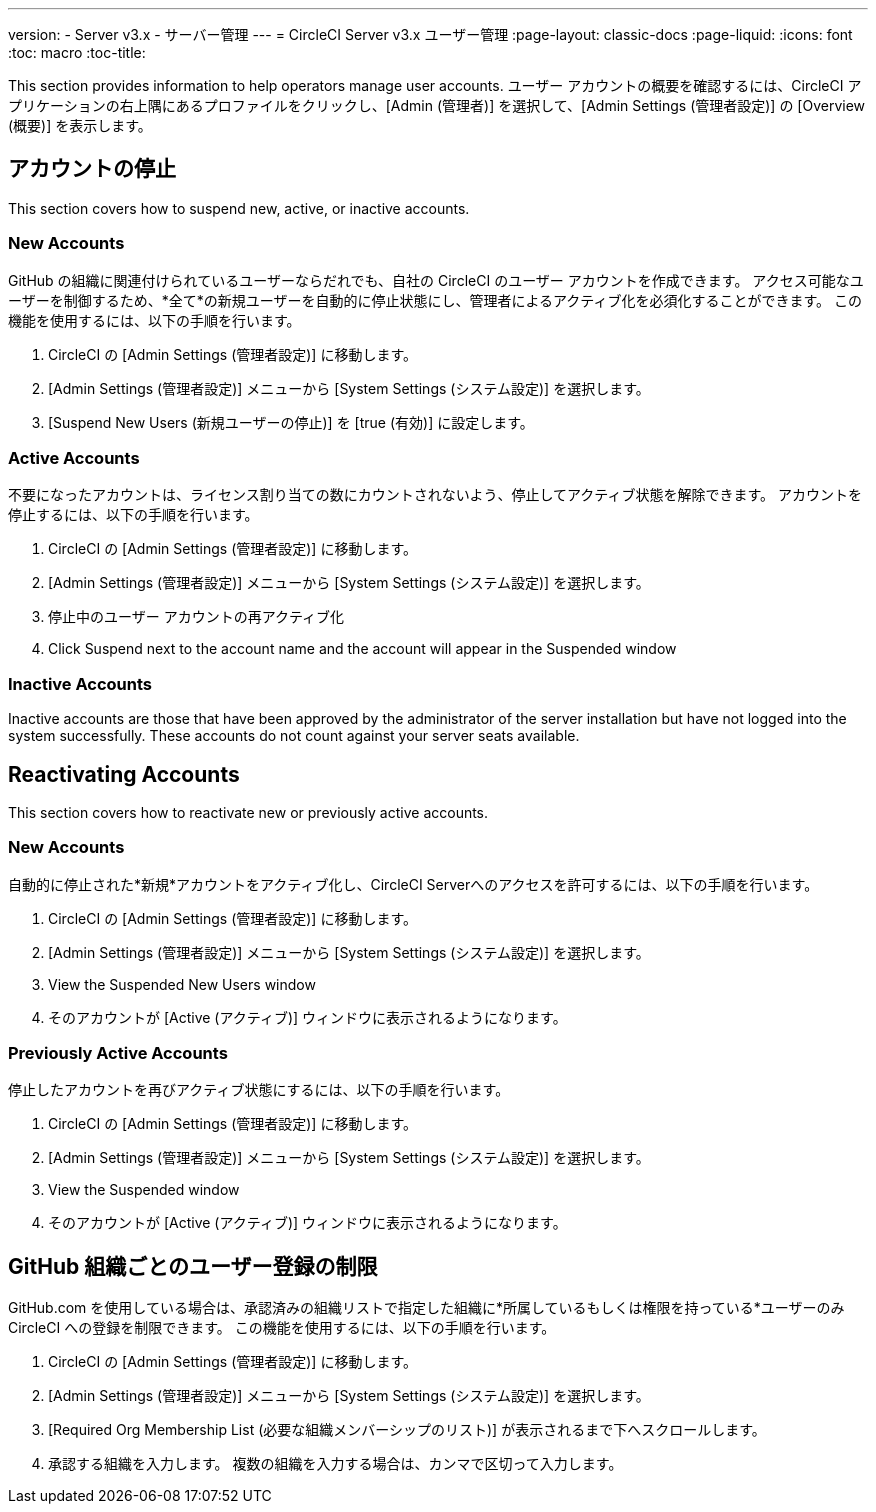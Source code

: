 ---
version:
- Server v3.x
- サーバー管理
---
= CircleCI Server v3.x ユーザー管理
:page-layout: classic-docs
:page-liquid:
:icons: font
:toc: macro
:toc-title:

This section provides information to help operators manage user accounts. ユーザー アカウントの概要を確認するには、CircleCI アプリケーションの右上隅にあるプロファイルをクリックし、[Admin (管理者)] を選択して、[Admin Settings (管理者設定)] の [Overview (概要)] を表示します。

toc::[]

## アカウントの停止
This section covers how to suspend new, active, or inactive accounts.

### New Accounts

GitHub の組織に関連付けられているユーザーならだれでも、自社の CircleCI のユーザー アカウントを作成できます。 アクセス可能なユーザーを制御するため、*全て*の新規ユーザーを自動的に停止状態にし、管理者によるアクティブ化を必須化することができます。 この機能を使用するには、以下の手順を行います。

. CircleCI の [Admin Settings (管理者設定)] に移動します。
. [Admin Settings (管理者設定)] メニューから [System Settings (システム設定)] を選択します。
. [Suspend New Users (新規ユーザーの停止)] を [true (有効)] に設定します。

### Active Accounts
不要になったアカウントは、ライセンス割り当ての数にカウントされないよう、停止してアクティブ状態を解除できます。 アカウントを停止するには、以下の手順を行います。

. CircleCI の [Admin Settings (管理者設定)] に移動します。
. [Admin Settings (管理者設定)] メニューから [System Settings (システム設定)] を選択します。
. 停止中のユーザー アカウントの再アクティブ化
. Click Suspend next to the account name and the account will appear in the Suspended window

### Inactive Accounts
Inactive accounts are those that have been approved by the administrator of the server installation but have not logged
into the system successfully. These accounts do not count against your server seats available.

## Reactivating Accounts
This section covers how to reactivate new or previously active accounts.

### New Accounts
自動的に停止された*新規*アカウントをアクティブ化し、CircleCI Serverへのアクセスを許可するには、以下の手順を行います。

. CircleCI の [Admin Settings (管理者設定)] に移動します。
. [Admin Settings (管理者設定)] メニューから [System Settings (システム設定)] を選択します。
. View the Suspended New Users window
. そのアカウントが [Active (アクティブ)] ウィンドウに表示されるようになります。

### Previously Active Accounts
停止したアカウントを再びアクティブ状態にするには、以下の手順を行います。

. CircleCI の [Admin Settings (管理者設定)] に移動します。
. [Admin Settings (管理者設定)] メニューから [System Settings (システム設定)] を選択します。
. View the Suspended window
. そのアカウントが [Active (アクティブ)] ウィンドウに表示されるようになります。

## GitHub 組織ごとのユーザー登録の制限
GitHub.com を使用している場合は、承認済みの組織リストで指定した組織に*所属しているもしくは権限を持っている*ユーザーのみ CircleCI への登録を制限できます。 この機能を使用するには、以下の手順を行います。

. CircleCI の [Admin Settings (管理者設定)] に移動します。
. [Admin Settings (管理者設定)] メニューから [System Settings (システム設定)] を選択します。
. [Required Org Membership List (必要な組織メンバーシップのリスト)] が表示されるまで下へスクロールします。
. 承認する組織を入力します。 複数の組織を入力する場合は、カンマで区切って入力します。
